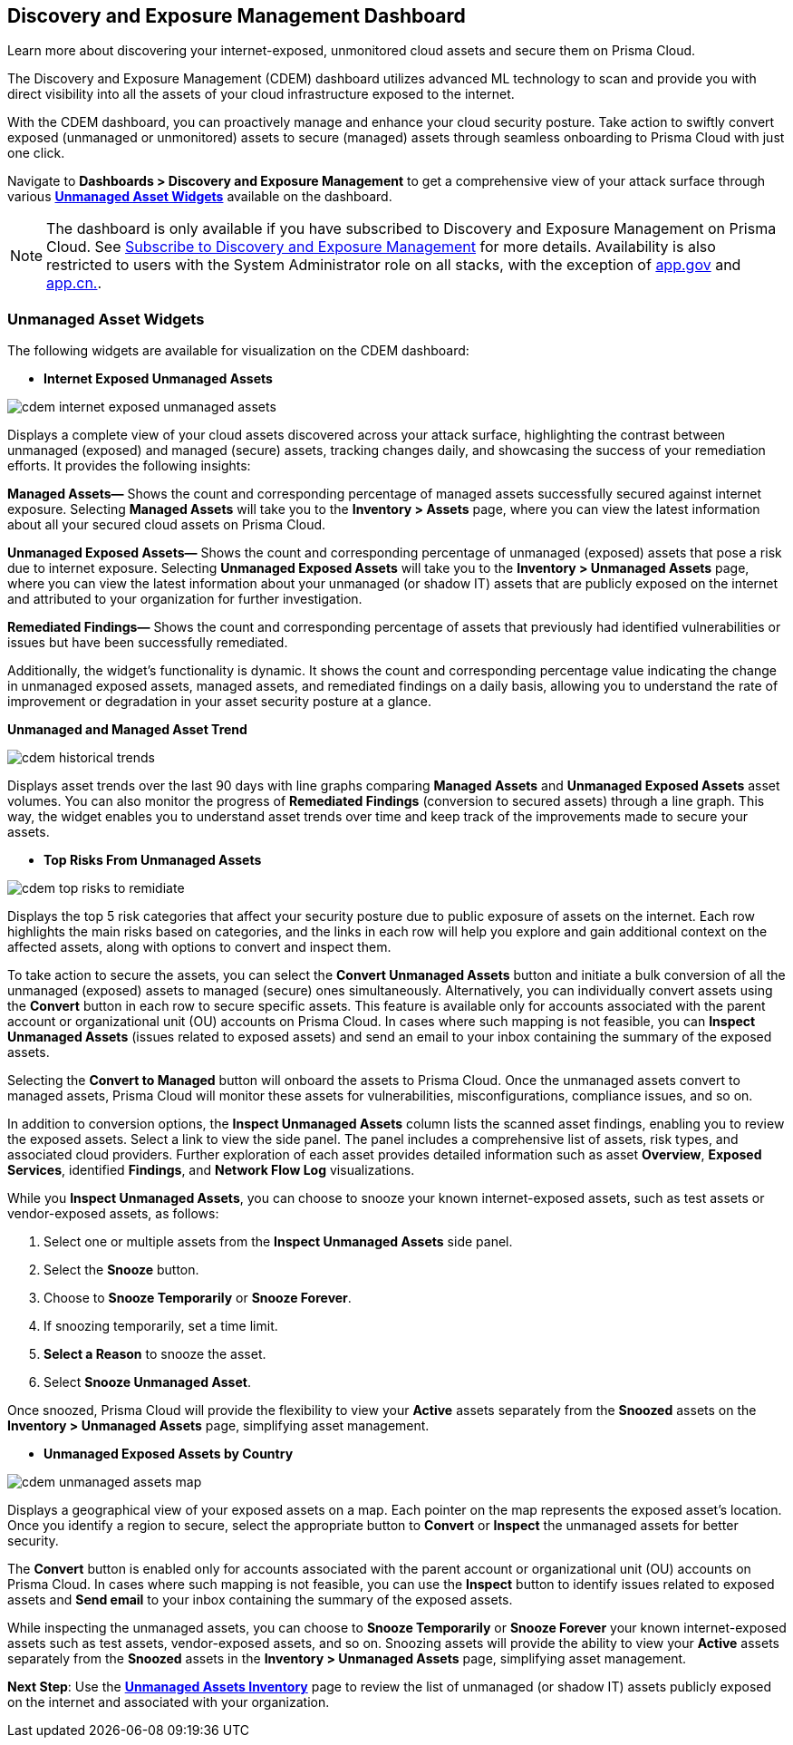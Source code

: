 == Discovery and Exposure Management Dashboard

Learn more about discovering your internet-exposed, unmonitored cloud assets and secure them on Prisma Cloud.

The Discovery and Exposure Management (CDEM) dashboard utilizes advanced ML technology to scan and provide you with direct visibility into all the assets of your cloud infrastructure exposed to the internet. 

With the CDEM dashboard, you can proactively manage and enhance your cloud security posture. Take action to swiftly convert exposed (unmanaged or unmonitored) assets to secure (managed) assets through seamless onboarding to Prisma Cloud with just one click.

Navigate to *Dashboards > Discovery and Exposure Management* to get a comprehensive view of your attack surface through various xref:#cdem-widgets[*Unmanaged Asset Widgets*] available on the dashboard. 

[NOTE]
====
The dashboard is only available if you have subscribed to Discovery and Exposure Management on Prisma Cloud. See xref:../administration/subscribe-to-cdem.adoc[Subscribe to Discovery and Exposure Management] for more details. Availability is also restricted to users with the System Administrator role on all stacks, with the exception of http://app.gov[app.gov] and http://app.cn[app.cn.].
==== 


[#cdem-widgets]
=== Unmanaged Asset Widgets

The following widgets are available for visualization on the CDEM dashboard:

//[cols="50%a,50%a"]
//|===

* *Internet Exposed Unmanaged Assets*

image::dashboards/cdem-internet-exposed-unmanaged-assets.gif[]

Displays a complete view of your cloud assets discovered across your attack surface, highlighting the contrast between unmanaged (exposed) and managed (secure) assets, tracking changes daily, and showcasing the success of your remediation efforts. It provides the following insights:

*Managed Assets—* Shows the count and corresponding percentage of managed assets successfully secured against internet exposure. Selecting *Managed Assets* will take you to the *Inventory > Assets* page, where you can view the latest information about all your secured cloud assets on Prisma Cloud.

*Unmanaged Exposed Assets—* Shows the count and corresponding percentage of unmanaged (exposed) assets that pose a risk due to internet exposure. Selecting *Unmanaged Exposed Assets* will take you to the *Inventory > Unmanaged Assets* page, where you can view the latest information about your unmanaged (or shadow IT) assets that are publicly exposed on the internet and attributed to your organization for further investigation.

*Remediated Findings—* Shows the count and corresponding percentage of assets that previously had identified vulnerabilities or issues but have been successfully remediated.

Additionally, the widget's functionality is dynamic. It shows the count and corresponding percentage value indicating the change in unmanaged exposed assets, managed assets, and remediated findings on a daily basis, allowing you to understand the rate of improvement or degradation in your asset security posture at a glance.

*Unmanaged and Managed Asset Trend*

image::dashboards/cdem-historical-trends.gif[]

Displays asset trends over the last 90 days with line graphs comparing *Managed Assets* and *Unmanaged Exposed Assets* asset volumes. You can also monitor the progress of *Remediated Findings* (conversion to secured assets) through a line graph. This way, the widget enables you to understand asset trends over time and keep track of the improvements made to secure your assets.

* *Top Risks From Unmanaged Assets*

image::dashboards/cdem-top-risks-to-remidiate.gif[]

Displays the top 5 risk categories that affect your security posture due to public exposure of assets on the internet. Each row highlights the main risks based on categories, and the links in each row will help you explore and gain additional context on the affected assets, along with options to convert and inspect them. 

To take action to secure the assets, you can select the *Convert Unmanaged Assets* button and initiate a bulk conversion of all the unmanaged (exposed) assets to managed (secure) ones simultaneously. Alternatively, you can individually convert assets using the *Convert* button in each row to secure specific assets. This feature is available only for accounts associated with the parent account or organizational unit (OU) accounts on Prisma Cloud. In cases where such mapping is not feasible, you can *Inspect Unmanaged Assets* (issues related to exposed assets) and send an email to your inbox containing the summary of the exposed assets. 

Selecting the *Convert to Managed* button will onboard the assets to Prisma Cloud. Once the unmanaged assets convert to managed assets, Prisma Cloud will monitor these assets for vulnerabilities, misconfigurations, compliance issues, and so on.

In addition to conversion options, the *Inspect Unmanaged Assets* column lists the scanned asset findings, enabling you to review the exposed assets. Select a link to view the side panel. The panel includes a comprehensive list of assets, risk types, and associated cloud providers. Further exploration of each asset provides detailed information such as asset *Overview*, *Exposed Services*, identified *Findings*, and *Network Flow Log* visualizations.

While you *Inspect Unmanaged Assets*, you can choose to snooze your known internet-exposed assets, such as test assets or vendor-exposed assets, as follows:

1. Select one or multiple assets from the *Inspect Unmanaged Assets* side panel.
2. Select the *Snooze* button.
3. Choose to *Snooze Temporarily* or *Snooze Forever*.
4. If snoozing temporarily, set a time limit.
5. *Select a Reason* to snooze the asset.
6. Select *Snooze Unmanaged Asset*.

Once snoozed, Prisma Cloud will provide the flexibility to view your *Active* assets separately from the *Snoozed* assets on the *Inventory > Unmanaged Assets* page, simplifying asset management.


* *Unmanaged Exposed Assets by Country*

image::dashboards/cdem-unmanaged-assets-map.gif[]

Displays a geographical view of your exposed assets on a map. Each pointer on the map represents the exposed asset's location. Once you identify a region to secure, select the appropriate button to *Convert* or *Inspect* the unmanaged assets for better security.

The *Convert* button is enabled only for accounts associated with the parent account or organizational unit (OU) accounts on Prisma Cloud. In cases where such mapping is not feasible, you can use the *Inspect* button to identify issues related to exposed assets and *Send email* to your inbox containing the summary of the exposed assets. 

While inspecting the unmanaged assets, you can choose to *Snooze Temporarily* or *Snooze Forever* your known internet-exposed assets such as test assets, vendor-exposed assets, and so on. Snoozing assets will provide the ability to view your *Active* assets separately from the *Snoozed* assets in the *Inventory > Unmanaged Assets* page, simplifying asset management.

//|===

*Next Step*: Use the xref:../cloud-and-software-inventory/cdem-unmanaged-assets-inventory.adoc[*Unmanaged Assets Inventory*] page to review the list of unmanaged (or shadow IT) assets publicly exposed on the internet and associated with your organization.